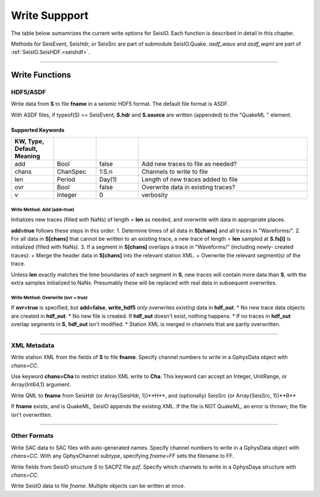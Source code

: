 .. _write:

##############
Write Suppport
##############
The table below sumamrizes the current write options for SeisIO. Each function is described in detail in this chapter.

.. csv-table::
  :header: Structure/Description, Output Format, Function, Submodule
  :delim: |
  :widths: 2, 2, 1, 1

  GphysChannel                          | ASDF                  | write_hdf5
  GphysChannel                          | SAC timeseries        | writesac
  GphysChannel channel metadata         | StationXML            | write_sxml
  GphysChannel instrument response      | SAC polezero          | writesacpz
  GphysData                             | ASDF                  | write_hdf5
  GphysData                             | SAC timeseries        | writesac
  GphysData channel metadata            | StationXML            | write_sxml
  GphysData instrument response         | SAC polezero          | writesacpz
  SeisEvent                             | ASDF                  | write_hdf5
  SeisEvent header and source info      | ASDF QuakeML          | asdf_wqml
  SeisEvent header and source info      | QuakeML               | write_qml
  SeisEvent trace data only             | SAC timeseries        | writesac
  Array{SeisEvent, 1}                   | ASDF QuakeML          | asdf_wqml
  Array{SeisHdr, 1}                     | QuakeML               | write_qml
  Array{SeisHdr, 1}, Array{SeisSrc, 1}  | ASDF QuakeML          | asdf_wqml
  Array{SeisHdr, 1}, Array{SeisSrc, 1}  | QuakeML               | write_qml
  SeisHdr                               | QuakeML               | write_qml
  SeisHdr, SeisSrc                      | ASDF QuakeML          | asdf_wqml
  SeisHdr, SeisSrc                      | QuakeML               | wqml
  any SeisIO structure                  | SeisIO file           | wseis
  primitive data type or array          | ASDF AuxiliaryData    | asdf_waux

Methods for SeisEvent, SeisHdr, or SeisSrc are part of submodule SeisIO.Quake. *asdf_waux* and *asdf_wqml* are part of :ref:`SeisIO.SeisHDF.<seishdf>`.

.....

***************
Write Functions
***************

HDF5/ASDF
=========
.. function:: write_hdf5(fname, S)

Write data from **S** to file **fname** in a seismic HDF5 format. The default file format is ASDF.

With ASDF files, if typeof(S) == SeisEvent, **S.hdr** and **S.source** are written (appended) to the "QuakeML " element.

Supported Keywords
******************
.. csv-table::
  :header: KW, Type, Default, Meaning
  :delim: |
  :widths: 1, 1, 1, 4

  add   | Bool      | false     | Add new traces to file as needed?
  chans | ChanSpec  | 1:S.n     | Channels to write to file
  len   | Period    | Day(1)    | Length of new traces added to file
  ovr   | Bool      | false     | Overwrite data in existing traces?
  v     | Integer   | 0         | verbosity

Write Method: Add (**add=true**)
--------------------------------
Initializes new traces (filled with NaNs) of length = **len** as needed, and overwrite with data in appropriate places.

**add=true** follows these steps in this order:
1. Determine times of all data in **S[chans]** and all traces in "Waveforms/".
2. For all data in **S[chans]** that cannot be written to an existing trace, a new trace of length = **len** sampled at **S.fs[i]** is initialized (filled with NaNs).
3. If a segment in **S[chans]** overlaps a trace in "Waveforms/" (including newly- created traces):
+ Merge the header data in **S[chans]** into the relevant station XML.
+ Overwrite the relevant segment(s) of the trace.

Unless **len** exactly matches the time boundaries of each segment in **S**, new traces will contain more data than **S**, with the extra samples initialized to NaNs. Presumably these will be replaced with real data in subsequent overwrites.

Write Method: Overwrite (**ovr = true**)
----------------------------------------
If **ovr=true** is specified, but **add=false**, **write_hdf5** *only* overwrites *existing* data in **hdf_out**.
* No new trace data objects are created in **hdf_out**.
* No new file is created. If **hdf_out** doesn't exist, nothing happens.
* If no traces in **hdf_out** overlap segments in **S**, **hdf_out** isn't modified.
* Station XML is merged in channels that are partly overwritten.

.....

XML Metadata
============

.. function:: write_sxml(fname, S[, chans=CC])

Write station XML from the fields of **S** to file **fname**. Specify channel numbers to write in a GphysData object with *chans=CC*.

Use keyword **chans=Cha** to restrict station XML write to **Cha**. This keyword can accept an Integer, UnitRange, or Array{Int64,1} argument.

.. function:: write_qml(fname, H, R[, v=V])
.. function:: write_qml(fname, H, R[, v=V])
    :noindex:

.. function:: write_qml(fname, H[, v=V])
.. function:: write_qml(fname, H[, v=V])
    :noindex:

Write QML to **fname** from SeisHdr (or Array{SeisHdr, 1})**H**, and (optionally) SeisSrc (or Array{SeisSrc, 1})**R**

If **fname** exists, and is QuakeML, SeisIO appends the existing XML. If the file is NOT QuakeML, an error is thrown; the file isn't overwritten.

.....

Other Formats
=============

.. function:: writesac(S[, chans=CC, fname=FF, v=V])

Write SAC data to SAC files with auto-generated names. Specify channel numbers to write in a GphysData object with *chans=CC*. With any GphysChannel subtype, specifying *fname=FF* sets the filename to FF.

.. function:: writesacpz(pzf, S[, chans=CC])

Write fields from SeisIO structure *S* to SACPZ file *pzf*. Specify which channels to write in a GphysDaya structure with *chans=CC*.

.. function:: wseis(fname, S)
.. function:: wseis(fname, S, T, U...)

Write SeisIO data to file *fname*. Multiple objects can be written at once.
